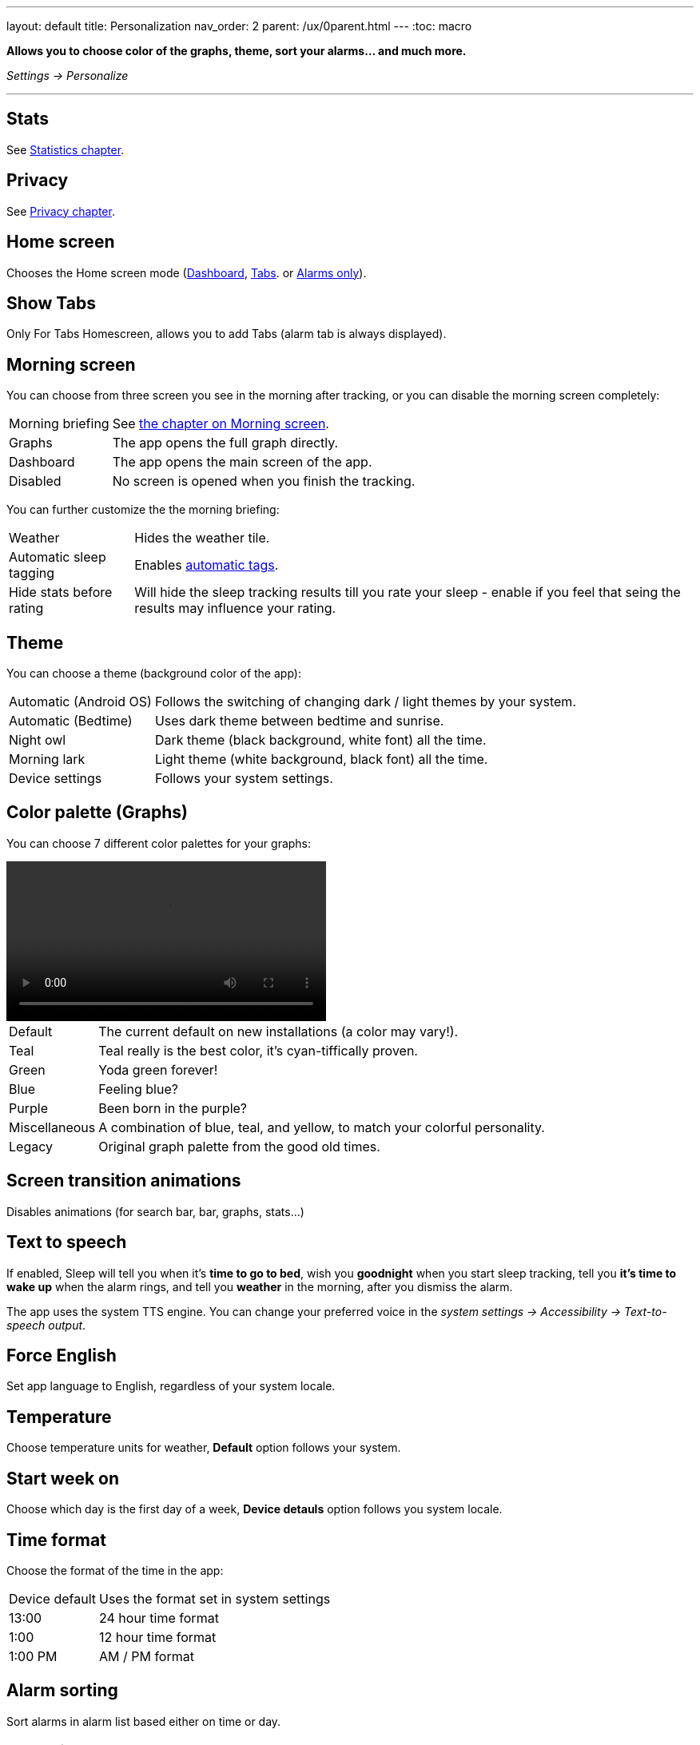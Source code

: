 ---
layout: default
title: Personalization
nav_order: 2
parent: /ux/0parent.html
---
:toc: macro

*Allows you to choose color of the graphs, theme, sort your alarms... and much more.*

_Settings -> Personalize_

---
toc::[]
:toclevels: 2

== Stats

See <</sleep/statistics#, Statistics chapter>>.

== Privacy

See <</general/privacy#, Privacy chapter>>.

== Home screen
Chooses the Home screen mode (<</ux/hs_dashboard#,Dashboard>>,  <</ux/hs_tabs#,Tabs>>. or  <</ux/hs_alarms_only#,Alarms only>>).

== Show Tabs
Only For Tabs Homescreen, allows you to add Tabs (alarm tab is always displayed).

[[morning_screen_set]]
== Morning screen

You can choose from three screen you see in the morning after tracking, or you can disable the morning screen completely:
[horizontal]
Morning briefing:: See <</sleep/how_to_read_sleep_graphs#morning_screen, the chapter on Morning screen>>.
Graphs:: The app opens the full graph directly.
Dashboard:: The app opens the main screen of the app.
Disabled:: No screen is opened when you finish the tracking.

You can further customize the the morning briefing:

[horizontal]
Weather:: Hides the weather tile.
Automatic sleep tagging:: Enables <</sleep/tags#tags_auto, automatic tags>>.
Hide stats before rating:: Will hide the sleep tracking results till you rate your sleep - enable if you feel that seing the results may influence your rating.

== Theme
You can choose a theme (background color of the app):

[horizontal]
Automatic (Android OS):: Follows the switching of changing dark / light themes by your system.
Automatic (Bedtime):: Uses dark theme between bedtime and sunrise.
Night owl::  Dark theme (black background, white font) all the time.
Morning lark:: Light theme (white background, black font) all the time.
Device settings:: Follows your system settings.

== Color palette (Graphs)
You can choose 7 different color palettes for your graphs:

video::color.mp4[width=400, options=autoplay]

[horizontal]
Default:: The current default on new installations (a color may vary!).
Teal:: Teal really is the best color, it's cyan-tiffically proven.
Green:: Yoda green forever!
Blue:: Feeling blue?
Purple:: Been born in the purple?
Miscellaneous:: A combination of blue, teal, and yellow, to match your colorful personality.
Legacy:: Original graph palette from the good old times.

== Screen transition animations
Disables animations (for search bar, bar, graphs, stats...)

[[tts]]
== Text to speech
If enabled, Sleep will tell you when it’s *time to go to bed*, wish you *goodnight* when you start sleep tracking, tell you *it’s time to wake up* when the alarm rings, and tell you *weather* in the morning, after you dismiss the alarm.

The app uses the system TTS engine. You can change your preferred voice in the _system settings -> Accessibility -> Text-to-speech output_.

== Force English
Set app language to English, regardless of your system locale.


== Temperature
Choose temperature units for weather, *Default* option follows your system.

== Start week on
Choose which day is the first day of a week, *Device detauls* option follows you system locale.


== Time format
Choose the format of the time in the app:
[horizontal]
Device default:: Uses the format set in system settings
13:00::  24 hour time format
1:00:: 12 hour time format
1:00 PM:: AM / PM format

== Alarm sorting
Sort alarms in alarm list based either on time or day.
[horizontal]
Day:: Default value, alarms are sorted based on they day
Time:: All your alarms will be sorted by time regardless on which day are they scheduled to ring.

== Analog time picker[[analog-picker]]
A round analog clock time picker will be shown when creating new alarms instead of the digital one.

== Material time picker[[material-picker]]
A round analog clock time picker from Google Material You design.

== Release notes
If disabled, you won't be seeing release notes card/dialog when Sleep is updated to a new version. To check the release notes at will, tap _Left ☰ menu -> icon:ic_help[] Support -> Release notes_.

== Show advanced settings
All advanced Settings are expanded on all settings screens.

== Hide droid avatar
Hides the Droid on the home screen. It's probably not the Droid you were looking for.

